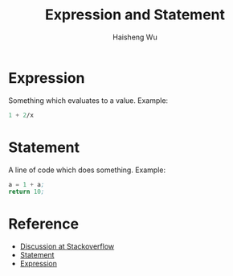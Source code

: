 #+TITLE: Expression and Statement
#+LANGUAGE: en
#+AUTHOR: Haisheng Wu
#+EMAIL: freizl@gmail.com
#+OPTIONS: toc:2
#+STYLE: <link rel="stylesheet" href="../css/default.css" type="text/css"/>
#+LINK_HOME: ../index.html

* Expression
  Something which evaluates to a value.
  Example:
  #+begin_src lisp
1 + 2/x
#+end_src

* Statement 
  A line of code which does something.
  Example:
  #+begin_src lisp
a = 1 + a; 
return 10; 
#+end_src

* Reference
  + [[http://stackoverflow.com/questions/19132/expression-versus-statement][Discussion at Stackoverflow]]
  + [[http://en.wikipedia.org/wiki/Statement_%28programming%29][Statement]]
  + [[http://en.wikipedia.org/wiki/Expression_%28programming%29][Expression]]
